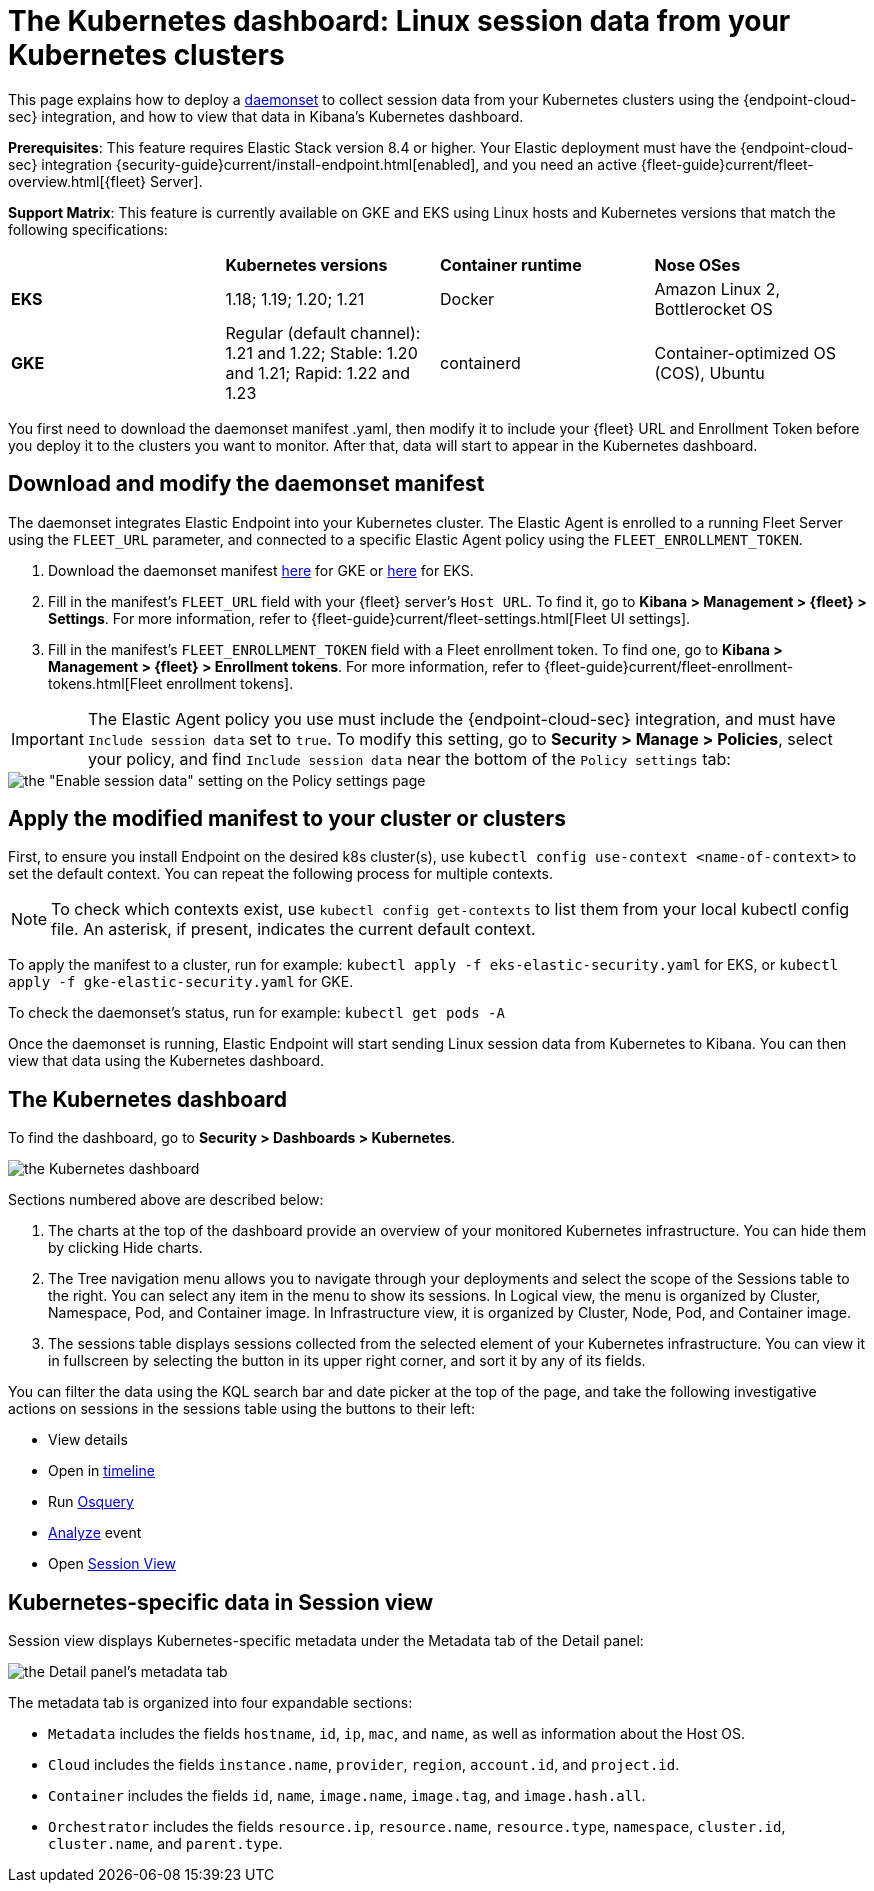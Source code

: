 [[Kubernetes-dashboard]]
= The Kubernetes dashboard: Linux session data from your Kubernetes clusters

This page explains how to deploy a https://kubernetes.io/docs/concepts/workloads/controllers/daemonset/[daemonset] to collect session data from your Kubernetes clusters using the {endpoint-cloud-sec} integration, and how to view that data in Kibana’s Kubernetes dashboard.

**Prerequisites**: This feature requires Elastic Stack version 8.4 or higher. Your Elastic deployment must have the {endpoint-cloud-sec} integration {security-guide}current/install-endpoint.html[enabled], and you need an active {fleet-guide}current/fleet-overview.html[{fleet} Server].

**Support Matrix**: This feature is currently available on GKE and EKS using Linux hosts and Kubernetes versions that match the following specifications:
|=====================
| | **Kubernetes versions** | **Container runtime** | **Nose OSes**
|**EKS**| 1.18; 1.19; 1.20; 1.21| Docker | Amazon Linux 2, Bottlerocket OS
|**GKE**| Regular (default channel): 1.21 and 1.22; Stable: 1.20 and 1.21; Rapid: 1.22 and 1.23 | containerd | Container-optimized OS (COS), Ubuntu
|=====================
You first need to download the daemonset manifest .yaml, then modify it to include your {fleet} URL and Enrollment Token before you deploy it to the clusters you want to monitor. After that, data will start to appear in the Kubernetes dashboard.

[discrete]
== Download and modify the daemonset manifest
The daemonset integrates Elastic Endpoint into your Kubernetes cluster. The Elastic Agent is enrolled to a running Fleet Server using the `FLEET_URL` parameter, and connected to a specific Elastic Agent policy using the `FLEET_ENROLLMENT_TOKEN`.

1. Download the daemonset manifest http://github.com/elastic/placeholder[here] for GKE or http://github.com/elastic/placeholder[here] for EKS.
2. Fill in the manifest's `FLEET_URL` field with your {fleet} server's `Host URL`. To find it, go to **Kibana > Management > {fleet} > Settings**. For more information, refer to {fleet-guide}current/fleet-settings.html[Fleet UI settings].
3. Fill in the manifest's `FLEET_ENROLLMENT_TOKEN` field with a Fleet enrollment token. To find one, go to **Kibana > Management > {fleet} > Enrollment tokens**. For more information, refer to {fleet-guide}current/fleet-enrollment-tokens.html[Fleet enrollment tokens].

IMPORTANT: The Elastic Agent policy you use must include the {endpoint-cloud-sec} integration, and must have `Include session data` set to `true`. To modify this setting, go to **Security > Manage > Policies**, select your policy, and find `Include session data` near the bottom of the `Policy settings` tab:

image::session-data-config.png[the "Enable session data" setting on the Policy settings page]


[discrete]
== Apply the modified manifest to your cluster or clusters
First, to ensure you install Endpoint on the desired k8s cluster(s), use `kubectl config use-context <name-of-context>` to set the default context. You can repeat the following process for multiple contexts.

NOTE: To check which contexts exist, use `kubectl config get-contexts` to list them from your local kubectl config file. An asterisk, if present, indicates the current default context.

To apply the manifest to a cluster, run for example: `kubectl apply -f eks-elastic-security.yaml` for EKS, or `kubectl apply -f gke-elastic-security.yaml` for GKE.

To check the daemonset’s status, run for example: `kubectl get pods -A`

Once the daemonset is running, Elastic Endpoint will start sending Linux session data from Kubernetes to Kibana. You can then view that data using the Kubernetes dashboard.

[discrete]
== The Kubernetes dashboard
To find the dashboard, go to **Security > Dashboards > Kubernetes**.

image::kubernetes-dashboard.png[the Kubernetes dashboard, with numbered labels 1 through 3 for major sections]
Sections numbered above are described below:

  1. The charts at the top of the dashboard provide an overview of your monitored Kubernetes infrastructure. You can hide them by clicking Hide charts.
  2. The Tree navigation menu allows you to navigate through your deployments and select the scope of the Sessions table to the right. You can select any item in the menu to show its sessions. In Logical view, the menu is organized by Cluster, Namespace, Pod, and Container image. In Infrastructure view, it is organized by Cluster, Node, Pod, and Container image.
  3. The sessions table displays sessions collected from the selected element of your Kubernetes infrastructure. You can view it in fullscreen by selecting the button in its upper right corner, and sort it by any of its fields.

You can filter the data using the KQL search bar and date picker at the top of the page, and take the following investigative actions on sessions in the sessions table using the buttons to their left:

- View details
- Open in https://www.elastic.co/guide/en/security/current/timelines-ui.html[timeline]
- Run https://www.elastic.co/guide/en/kibana/master/osquery.html[Osquery]
- https://www.elastic.co/guide/en/security/current/visual-event-analyzer.html[Analyze] event
- Open https://www.elastic.co/guide/en/security/current/session-view.html[Session View]

== Kubernetes-specific data in Session view

Session view displays Kubernetes-specific metadata under the Metadata tab of the Detail panel:

image::metadata-tab.png[the Detail panel's metadata tab]

The metadata tab is organized into four expandable sections:

- `Metadata` includes the fields `hostname`, `id`, `ip`, `mac`, and `name`, as well as information about the Host OS.
- `Cloud` includes the fields `instance.name`, `provider`, `region`, `account.id`, and `project.id`.
- `Container` includes the fields `id`, `name`, `image.name`, `image.tag`, and `image.hash.all`.
- `Orchestrator` includes the fields `resource.ip`, `resource.name`, `resource.type`, `namespace`, `cluster.id`, `cluster.name`, and `parent.type`.
